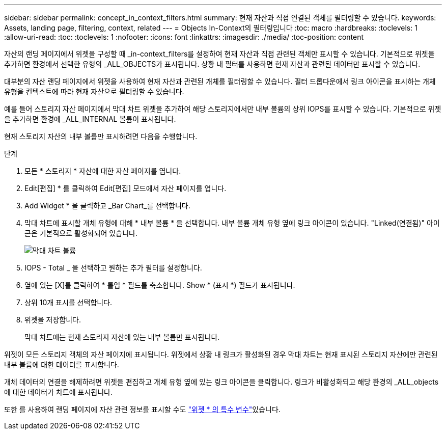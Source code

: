 ---
sidebar: sidebar 
permalink: concept_in_context_filters.html 
summary: 현재 자산과 직접 연결된 객체를 필터링할 수 있습니다. 
keywords: Assets, landing page, filtering, context, related 
---
= Objects In-Context의 필터링입니다
:toc: macro
:hardbreaks:
:toclevels: 1
:allow-uri-read: 
:toc: 
:toclevels: 1
:nofooter: 
:icons: font
:linkattrs: 
:imagesdir: ./media/
:toc-position: content


[role="lead"]
자산의 랜딩 페이지에서 위젯을 구성할 때 _in-context_filters를 설정하여 현재 자산과 직접 관련된 객체만 표시할 수 있습니다. 기본적으로 위젯을 추가하면 환경에서 선택한 유형의 _ALL_OBJECTS가 표시됩니다. 상황 내 필터를 사용하면 현재 자산과 관련된 데이터만 표시할 수 있습니다.

대부분의 자산 랜딩 페이지에서 위젯을 사용하여 현재 자산과 관련된 개체를 필터링할 수 있습니다. 필터 드롭다운에서 링크 아이콘을 표시하는 개체 유형을 컨텍스트에 따라 현재 자산으로 필터링할 수 있습니다.

예를 들어 스토리지 자산 페이지에서 막대 차트 위젯을 추가하여 해당 스토리지에서만 내부 볼륨의 상위 IOPS를 표시할 수 있습니다. 기본적으로 위젯을 추가하면 환경에 _ALL_INTERNAL 볼륨이 표시됩니다.

현재 스토리지 자산의 내부 볼륨만 표시하려면 다음을 수행합니다.

.단계
. 모든 * 스토리지 * 자산에 대한 자산 페이지를 엽니다.
. Edit[편집] * 를 클릭하여 Edit[편집] 모드에서 자산 페이지를 엽니다.
. Add Widget * 을 클릭하고 _Bar Chart_를 선택합니다.
. 막대 차트에 표시할 개체 유형에 대해 * 내부 볼륨 * 을 선택합니다. 내부 볼륨 개체 유형 옆에 링크 아이콘이 있습니다. "Linked(연결됨)" 아이콘은 기본적으로 활성화되어 있습니다.
+
image:LinkingObjects.png["막대 차트 볼륨"]

. IOPS - Total _ 을 선택하고 원하는 추가 필터를 설정합니다.
. 옆에 있는 [X]를 클릭하여 * 롤업 * 필드를 축소합니다. Show * (표시 *) 필드가 표시됩니다.
. 상위 10개 표시를 선택합니다.
. 위젯을 저장합니다.
+
막대 차트에는 현재 스토리지 자산에 있는 내부 볼륨만 표시됩니다.



위젯이 모든 스토리지 객체의 자산 페이지에 표시됩니다. 위젯에서 상황 내 링크가 활성화된 경우 막대 차트는 현재 표시된 스토리지 자산에만 관련된 내부 볼륨에 대한 데이터를 표시합니다.

개체 데이터의 연결을 해제하려면 위젯을 편집하고 개체 유형 옆에 있는 링크 아이콘을 클릭합니다. 링크가 비활성화되고 해당 환경의 _ALL_objects에 대한 데이터가 차트에 표시됩니다.

또한 를 사용하여 랜딩 페이지에 자산 관련 정보를 표시할 수도 link:concept_dashboard_features.html#variables["위젯 * 의 특수 변수"]있습니다.

